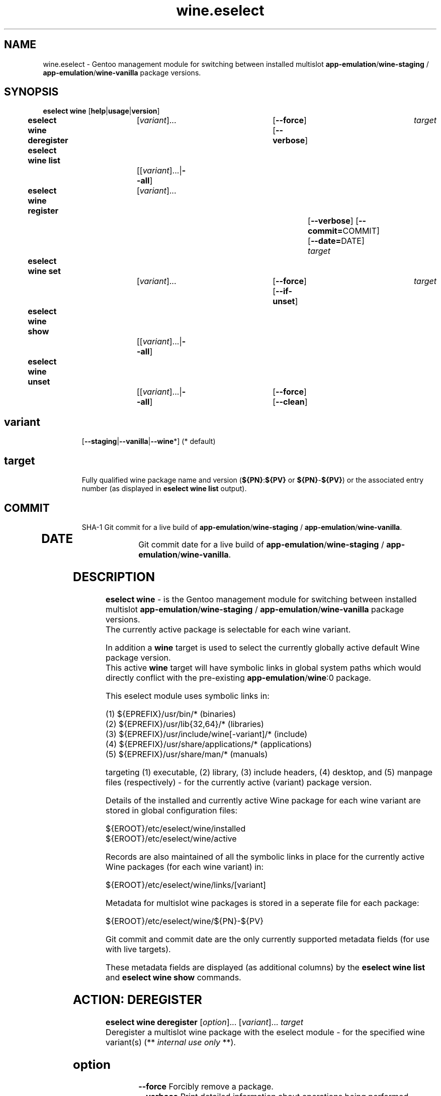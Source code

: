 .\" -*- coding: utf-8 -*-
.\" Copyright 2005-2018 Gentoo Foundation
.\" Distributed under the terms of the GNU GPL version 2 or later
.\"
.TH wine.eselect 5 "February 2018" "Gentoo Linux" eselect
.SH NAME
wine.eselect \- Gentoo management module for switching between installed multislot \fBapp-emulation\fR/\fBwine-staging\fR / \fBapp-emulation\fR/\fBwine-vanilla\fR package versions.
.SH SYNOPSIS
.B eselect wine \fR[\fBhelp\fR|\fBusage\fR|\fBversion\fR]
.br
.B eselect wine deregister\fR\t [\fIvariant\fR]...\fB\t\t\t\fR[\fB--force\fR]\fB \fR[\fB--verbose\fR]\fB \t \fItarget\fB
.br
.B eselect wine list\fR\t\t     [[\fIvariant\fR]...|\fB--all\fR]\fB
.br
.B eselect wine register\fR\t   [\fIvariant\fR]...\fB\t\t\t\t\t\fR[\fB--verbose\fR]\fB \fR[\fB--commit=\fRCOMMIT]\fB \fR[\fB--date=\fRDATE]\fB \fItarget\fB
.br
.B eselect wine set\fR\t\t      [\fIvariant\fR]...\fB\t\t\t\fR[\fB--force\fR]\fB \fR[\fB--if-unset\fR]\fB \t \fItarget\fB
.br
.B eselect wine show\fR\t\t     [[\fIvariant\fR]...|\fB--all\fR]\fB
.br
.B eselect wine unset\fR\t\t    [[\fIvariant\fR]...|\fB--all\fR]\fB\t\fR[\fB--force\fR]\fB \fR[\fB--clean\fR]\fB
.br
.TP
.br
.TP
.SH \fIvariant\fR
.br
[\fB--staging\fR|\fB--vanilla\fR|\fB--wine\fR*]  (* default)
.br
.TP
.SH \fItarget\fR
.br
\fRFully qualified wine package name and version (\fB${PN}\fR:\fB${PV}\fR or \fB${PN}\fR-\fB${PV}\fR) or the associated entry number (as displayed in \fBeselect wine list\fR output).
.TP
.SH \fICOMMIT\fR
.br
SHA-1 Git commit for a live build of \fBapp-emulation\fR/\fBwine-staging\fR / \fBapp-emulation\fR/\fBwine-vanilla\fR.
.TP
.SH \fIDATE\fR
.br
Git commit date for a live build of \fBapp-emulation\fR/\fBwine-staging\fR / \fBapp-emulation\fR/\fBwine-vanilla\fR.
.br
.SH DESCRIPTION
.PP
\fBeselect wine\fR \- is the Gentoo management module for switching between installed multislot
\fBapp-emulation\fR/\fBwine-staging\fR / \fBapp-emulation\fR/\fBwine-vanilla\fR package versions.
.br
The currently active package is selectable for each wine variant.
.br

In addition a \fBwine\fR target is used to select the currently globally active default Wine package version.
.br
This active \fBwine\fR target will have symbolic links in global system paths which would directly conflict with the pre-existing \fBapp-emulation\fR/\fBwine\fR:0 package.

This eselect module uses symbolic links in:

   (1) ${EPREFIX}/usr/bin/*                                      (binaries)
   (2) ${EPREFIX}/usr/lib{32,64}/*                               (libraries)
   (3) ${EPREFIX}/usr/include/wine[-variant]/*                   (include)
   (4) ${EPREFIX}/usr/share/applications/*                       (applications)
   (5) ${EPREFIX}/usr/share/man/*                                (manuals)

targeting (1) executable, (2) library, (3) include headers, (4) desktop, and (5) manpage files (respectively) - for the currently active (variant) package version.
.br

Details of the installed and currently active Wine package for each wine variant are stored in global configuration files:

       ${EROOT}/etc/eselect/wine/installed
       ${EROOT}/etc/eselect/wine/active

Records are also maintained of all the symbolic links in place for the currently active Wine packages (for each wine variant) in:

       ${EROOT}/etc/eselect/wine/links/[variant]

Metadata for multislot wine packages is stored in a seperate file for each package:

       ${EROOT}/etc/eselect/wine/${PN}-${PV}

Git commit and commit date are the only currently supported metadata fields (for use with live targets).

These metadata fields are displayed (as additional columns) by the \fBeselect wine list\fR and \fBeselect wine show\fR commands.
.br

.PP

.br

.PP
.br
.SH ACTION: DEREGISTER
.B eselect wine deregister \fR[\fIoption\fR]... \fR[\fIvariant\fR]... \fItarget\fB
.br
Deregister a multislot wine package with the eselect module - for the specified wine variant(s)  (** \fIinternal use only\fR **).
.br
.TP
.SH \fIoption
.br
\fB--force\fR      Forcibly remove a package.
.br
\fB--verbose\fR    Print detailed information about operations being performed.
.br
.TP
.SH \fIvariant
.br
\fB--staging\fR    Deregister a package with wine variant 'wine-staging'.
.br
\fB--vanilla\fR    Deregister a package with wine variant 'wine-vanilla'.
.br
\fB--wine\fR*      Deregister a package with system 'wine' (* default).
.br
.TP
.SH \fItarget
.br
\fRFully qualified wine package name and version (\fB${PN}\fR:\fB${PV}\fR or \fB${PN}\fR-\fB${PV}\fR) or the associated entry number (as displayed in \fBeselect wine list\fR output).
.br

.br

.br
.SH ACTION: LIST
.B eselect wine list \fR[\fIvariant\fR]...
.br
Displays an ordered list of all available wine versions - for the specified wine variant(s).
.br
An asterisk, next to one of the listed targets, denotes the currently active wine (variant) version.
.br
.TP
.SH \fIvariant
.br
\fB--all\fR            List all available targets.
.br
\fB--staging\fR        List all available wine variant 'wine-staging' targets.
.br
\fB--vanilla\fR        List all available wine variant 'wine-vanilla' targets.
.br
\fB--wine\fR*          List all available system 'wine' targets (* default).
.br
.PP
.SH ACTION: REGISTER
.B eselect wine register \fR[\fIoption\fR]... \fR[\fIvariant\fR]... \fItarget\fB
.br
Register a new multislot wine package with the eselect module - for the specified wine variant(s)  (** \fIinternal use only\fR **).
.br
Metadata fields are typically only used / set for live targets.
.br
.TP
.SH \fIoption
.br
\fB--commit\fR=COMMIT  Register a Git commit SHA-1 hash (COMMIT) for the specified target (metadata field).
.br
\fB--date\fR=DATE      Register a Git commit date (DATE) for the specified target (metadata field).
.br
\fB--verbose\fR        Print detailed information about operations being performed.
.br
.TP
.SH \fIvariant
.br
\fB--staging\fR        Register a package with wine variant 'wine-staging'.
.br
\fB--vanilla\fR        Register a package with wine variant 'wine-vanilla'.
.br
\fB--wine\fR*          Register a package with 'wine' (* default).
.br
.TP
.SH \fItarget
.br
\fRFully qualified wine package name and version (\fB${PN}\fR:\fB${PV}\fR or \fB${PN}\fR-\fB${PV}\fR) or the associated entry number (as displayed in \fBeselect wine list\fR output).
.br
.SH ACTION: SET
.B eselect wine set \fR[\fIoption\fR]... \fR[\fIvariant\fR]...
.br
Set the symbolic links for a new wine target version - for the specified wine variant(s).
.br
May also be used to reset the symbolic links for an existing wine version.
.br
.TP
.SH \fIoption
.br
\fB--force\fR          Forcibly set symbolic links - ignore errors.
.br
\fB--if-unset\fR       Don't set specfied target if a valid existing target is already set (for each selected wine variant).
.br
\fB--verbose\fR        Print detailed information about operations being performed.
.br
.TP
.SH \fIvariant
.br
\fB--staging\fR        Set only the wine variant 'wine-staging' symbolic links.
.br
\fB--vanilla\fR        Set only the wine variant 'wine-vanilla' symbolic links.
.br
\fB--wine\fR*          Set only the system 'wine' symbolic links (* default).
.br
.TP
.SH \fItarget
.br
\fRFully qualified wine package name and version (\fB${PN}\fR:\fB${PV}\fR or \fB${PN}\fR-\fB${PV}\fR) or the associated entry number (as displayed in \fBeselect wine list\fR output).
.br
.PP
.SH ACTION: SHOW
.B eselect wine show \fR[\fIvariant\fR]...
.br
Show the active system wine version - for specified wine variant(s).
.TP
.SH \fIvariant
.br
\fB--all\fR            Show the active version for wine and all variants.
.br
\fB--staging\fR        Show the active wine variant 'wine-staging' version.
.br
\fB--vanilla\fR        Show the active wine variant 'wine-vanilla' version.
.br
\fB--wine\fR*          Show the active system 'wine' version (* default).
.br
.PP
.SH ACTION: UNSET
.B eselect wine unset \fR[\fIoption\fR]... \fR[\fIvariant\fR]...
.br
Remove all previously created symbolic links - for the specified wine variant(s).
.TP
.SH \fIoption
.br
\fB--clean\fR          Purge any orphaned symbolic links - associated with this module.
.br
\fB--force\fR          Forcibly remove symbolic links - ignore errors.
.br
\fB--verbose\fR        Print detailed information about operations being performed.
.br
.TP
.SH \fIvariant
.br
\fB--all\fR            Remove symbolic links from wine and all variants.
.br
\fB--staging\fR        Remove the wine variant 'wine-staging' symbolic links.
.br
\fB--vanilla\fR        Remove the wine variant 'wine-vanilla' symbolic links.
.br
\fB--wine\fR*          Remove the system 'wine' symbolic links (* default).
.br
.SH AUTHOR
Robert Walker <bob.mt.wya@gmail.com>
.SH SEE ALSO
.BR eselect (1)

